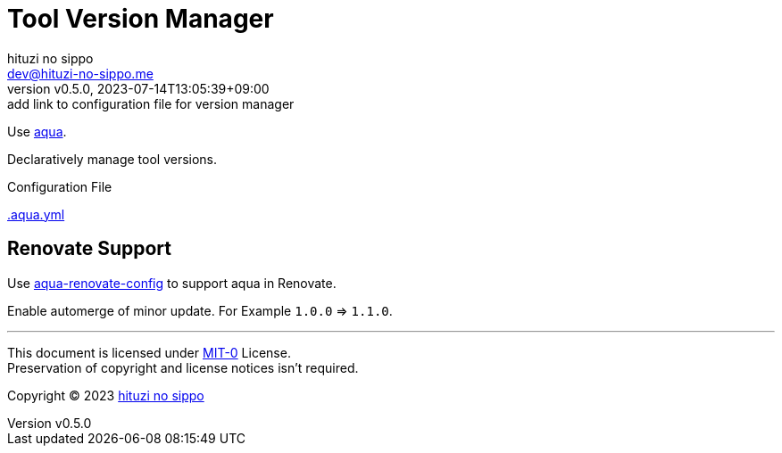 = Tool Version Manager
:author: hituzi no sippo
:email: dev@hituzi-no-sippo.me
:revnumber: v0.5.0
:revdate: 2023-07-14T13:05:39+09:00
:revremark: add link to configuration file for version manager
:copyright: Copyright (C) 2023 {author}

:github_url: https://github.com
:root_directory: ../..

Use link:https://aquaproj.github.io[aqua^].

Declaratively manage tool versions.

:config_file_name: .aqua.yml
.Configuration File
link:{root_directory}/{config_file_name}[{config_file_name}^]

== Renovate Support

:aqua_renovate_config_link: link:{github_url}/aquaproj/aqua-renovate-config[aqua-renovate-config^]
Use {aqua_renovate_config_link} to support aqua in Renovate.

Enable automerge of minor update.
For Example `1.0.0` => `1.1.0`.

'''

This document is licensed under link:https://choosealicense.com/licenses/mit-0/[
MIT-0^] License. +
Preservation of copyright and license notices isn't required.

:author_link: link:https://github.com/hituzi-no-sippo[{author}^]
Copyright (C) 2023 {author_link}

